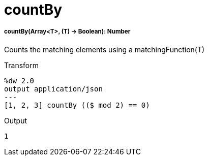 = countBy

//* <<countby1>>


[[countby1]]
===== countBy(Array<T>, (T) -> Boolean): Number

Counts the matching elements using a matchingFunction(T)

.Transform
[source,DataWeave, linenums]
----
%dw 2.0
output application/json
---
[1, 2, 3] countBy (($ mod 2) == 0)
----

.Output
[source,json,linenums]
----
1
----

